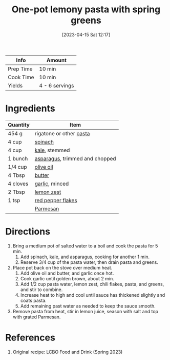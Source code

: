 :PROPERTIES:
:ID:       f886862a-6c0f-4bca-87ef-8067353d810b
:END:
#+TITLE: One-pot lemony pasta with spring greens
#+DATE: [2023-04-15 Sat 12:17]
#+LAST_MODIFIED: [2023-04-15 Sat 19:56]
#+FILETAGS: :pasta:vegetarian:recipes:

| Info      | Amount         |
|-----------+----------------|
| Prep Time | 10 min         |
| Cook Time | 10 min         |
| Yields    | 4 - 6 servings |

* Ingredients

  | Quantity | Item                           |
  |----------+--------------------------------|
  | 454 g    | rigatone or other [[id:910d3288-fe36-47b2-b211-8218ce14da3f][pasta]]        |
  | 4 cup    | [[id:4ec12783-0876-4af5-85cc-049fb575f738][spinach]]                        |
  | 4 cup    | [[id:36223b51-b988-470c-ab00-748e4a5b3e66][kale]], stemmed                  |
  | 1 bunch  | [[id:79e39338-56c0-4eb7-98af-5474fbae80b6][asparagus]], trimmed and chopped |
  | 1/4 cup  | [[id:a3cbe672-676d-4ce9-b3d5-2ab7cdef6810][olive oil]]                      |
  | 4 Tbsp   | [[id:c2560014-7e89-4ef5-a628-378773b307e5][butter]]                         |
  | 4 cloves | [[id:f120187f-f080-4f7c-b2cc-72dc56228a07][garlic]], minced                 |
  | 2 Tbsp   | [[id:3bf1d509-27e0-42f6-a975-be224e071ba7][lemon zest]]                     |
  | 1 tsp    | [[id:f19e1410-5db4-4f98-ae57-a40c7cec7912][red pepper flakes]]              |
  |          | [[id:a2ed6c9e-2e2c-4918-b61b-78c3c9d36c8c][Parmesan]]                       |

* Directions

  1. Bring a medium pot of salted water to a boil and cook the pasta for 5 min.
	 1. Add spinach, kale, and asparagus, cooking for another 1 min.
	 2. Reserve 3/4 cup of the pasta water, then drain pasta and greens.
  2. Place pot back on the stove over medium heat.
	 1. Add olive oil and butter, and garlic once hot.
	 2. Cook garlic until golden brown, about 2 min.
	 3. Add 1/2 cup pasta water, lemon zest, chili flakes, pasta, and greens, and stir to combine.
	 4. Increase heat to high and cool until sauce has thickened slightly and coats pasta.
	 5. Add remaining past water as needed to keep the sauce smooth.
  3. Remove pasta from heat, stir in lemon juice, season with salt and top with grated Parmesan.

* References

  1. Original recipe: LCBO Food and Drink (Spring 2023)

